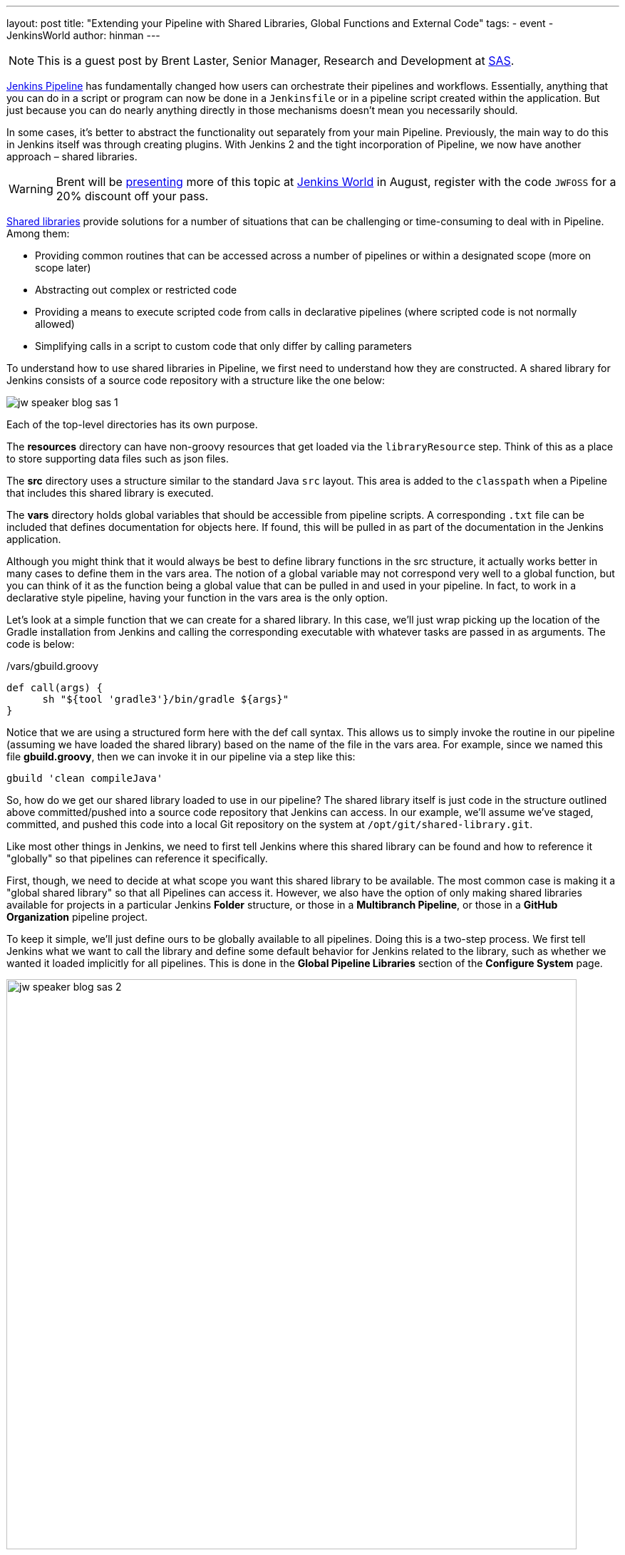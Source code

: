 ---
layout: post
title: "Extending your Pipeline with Shared Libraries, Global Functions and External Code"
tags:
- event
- JenkinsWorld
author: hinman
---

NOTE: This is a guest post by Brent Laster, Senior Manager, Research and Development at
link:https://www.sas.com/en_us/home.html[SAS].

link:/doc/book/pipeline[Jenkins Pipeline]
has fundamentally changed how users can orchestrate their pipelines and workflows.
Essentially, anything that you can do in a script or program can now be done in a `Jenkinsfile` or in a pipeline script created within the application.
But just because you can do nearly anything directly in those mechanisms doesn't mean you necessarily should.

In some cases, it's better to abstract the functionality out separately from your main Pipeline.
Previously, the main way to do this in Jenkins itself was through creating plugins.
With Jenkins 2 and the tight incorporation of Pipeline, we now have another approach – shared libraries.

[WARNING]
--
Brent will be
link:https://jenkinsworld20162017.sched.com/event/ALMq/extending-your-pipeline-with-shared-libraries-global-functions-and-external-code[presenting]
more of this topic at link:https://www.cloudbees.com/jenkinsworld/home[Jenkins World] in
August, register with the code `JWFOSS` for a 20% discount off your pass.
--

link:/doc/book/pipeline/shared-libraries[Shared libraries]
provide solutions for a number of situations that can be challenging or time-consuming to deal with in Pipeline.
Among them:

* Providing common routines that can be accessed across a number of pipelines or within a designated scope (more on scope later)
* Abstracting out complex or restricted code
* Providing a means to execute scripted code from calls in declarative pipelines (where scripted code is not normally allowed)
* Simplifying calls in a script to custom code that only differ by calling parameters

To understand how to use shared libraries in Pipeline, we first need to understand how they are constructed.
A shared library for Jenkins consists of a source code repository with a structure like the one below:

image:/images/post-images/2017-06-27/jw-speaker-blog-sas-1.png[role=center]

Each of the top-level directories has its own purpose.

The *resources* directory can have non-groovy resources that get loaded via the `libraryResource` step.
Think of this as a place to store supporting data files such as json files.

The *src* directory uses a structure similar to the standard Java `src` layout.
This area is added to the `classpath` when a Pipeline that includes this shared library is executed.

The *vars* directory holds global variables that should be accessible from pipeline scripts.
A corresponding `.txt` file can be included that defines documentation for objects here.
If found, this will be pulled in as part of the documentation in the Jenkins application.

Although you might think that it would always be best to define library functions in the src structure, it actually works better in many cases to define them in the vars area.
The notion of a global variable may not correspond very well to a global function, but you can think of it as the function being a global value that can be pulled in and used in your pipeline.
In fact, to work in a declarative style pipeline, having your function in the vars area is the only option.

Let's look at a simple function that we can create for a shared library.
In this case, we'll just wrap picking up the location of the Gradle installation from Jenkins and calling the corresponding executable with whatever tasks are passed in as arguments.
The code is below:

./vars/gbuild.groovy
[source, groovy]
----
def call(args) {
      sh "${tool 'gradle3'}/bin/gradle ${args}"
}
----

Notice that we are using a structured form here with the def call syntax.
This allows us to simply invoke the routine in our pipeline (assuming we have loaded the shared library) based on the name of the file in the vars area.
For example, since we named this file *gbuild.groovy*, then we can invoke it in our pipeline via a step like this:

[source, groovy]
----
gbuild 'clean compileJava'
----

So, how do we get our shared library loaded to use in our pipeline?
The shared library itself is just code in the structure outlined above committed/pushed into a source code repository that Jenkins can access.
In our example, we'll assume we've staged, committed, and pushed this code into a local Git repository on the system at `/opt/git/shared-library.git`.

Like most other things in Jenkins, we need to first tell Jenkins where this shared library can be found and how to reference it "globally" so that pipelines can reference it specifically.

First, though, we need to decide at what scope you want this shared library to be available.
The most common case is making it a "global shared library" so that all Pipelines can access it.
However, we also have the option of only making shared libraries available for projects in a particular Jenkins *Folder* structure,
or those in a *Multibranch Pipeline*, or those in a *GitHub Organization* pipeline project.

To keep it simple, we'll just define ours to be globally available to all pipelines.
Doing this is a two-step process.
We first tell Jenkins what we want to call the library and define some default behavior for Jenkins related to the library,
such as whether we wanted it loaded implicitly for all pipelines.
This is done in the *Global Pipeline Libraries* section of the *Configure System* page.

image:/images/post-images/2017-06-27/jw-speaker-blog-sas-2.png[role=center, width=800]

For the second part, we need to tell Jenkins where the actual source repository for the shared library is located.
SCM plugins that have been modified to understand how to work with shared libraries are called "*Modern SCM*".
The git plugin in one of these updated plugin, so we just supply the information in the same *Configure System* page.

image:/images/post-images/2017-06-27/jw-speaker-blog-sas-3.png[role=center]

After configuring Jenkins so that it can find the shared library repository, we can load the shared library into our pipeline using the `@Library('<library name>')` annotation.
Since link:http://docs.oracle.com/javase/1.5.0/docs/guide/language/annotations.html[Annotations]
are designed to annotate something that follows them,
we need to either include a specific import statement, or, if we want to include everything, we can use an underscore character as a placeholder.
So our basic step to load the library in a pipeline would be:

[source, groovy]
----
@Library('Utilities2') _
----

Based on this step, when Jenkins runs our Pipeline, it will first go out to the repository that holds the shared library and clone down a copy to use.
The log output during this part of the pipeline execution would look something like this:

[source]
----
Loading library Utilities2@master
 > git rev-parse --is-inside-work-tree # timeout=10
Setting origin to /opt/git/shared-libraries
 > git config remote.origin.url /opt/git/shared-libraries # timeout=10
Fetching origin...
Fetching upstream changes from origin
 > git --version # timeout=10
using GIT_SSH to set credentials Jenkins2 SSH
 > git fetch --tags --progress origin +refs/heads/*:refs/remotes/origin/*
 > git rev-parse master^{commit} # timeout=10
 > git rev-parse origin/master^{commit} # timeout=10
Cloning the remote Git repository
Cloning repository /opt/git/shared-libraries
----

Then Pipeline can call our shared library `gbuild` function and translate it to the desired Gradle build commands.

[source]
----
First time build.
Skipping changelog.
[Pipeline] }
[Pipeline] // stage
[Pipeline] stage
[Pipeline] { (Compile)
[Pipeline] tool
[Pipeline] sh
[gsummit17_lab2-4T357CUTJORMC2TIF7WW5LMRR37F7PM2QRUHXUNSRTWTTRHB3XGA]
Running shell script
+ /usr/share/gradle/bin/gradle clean compileJava -x test
Starting a Gradle Daemon (subsequent builds will be faster)
----

This is a very basic illustration of how using shared libraries work.
There is much more detail and functionality surrounding shared libraries, and extending your pipeline in general, than we can cover here.

Be sure to catch my talk on
link:https://jenkinsworld20162017.sched.com/event/ALMq/extending-your-pipeline-with-shared-libraries-global-functions-and-external-code[Extending your Pipeline with Shared Libraries, Global Functions and External Code]
at link:https://www.cloudbees.com/jenkinsworld[Jenkins World 2017].
Also, watch for my new book on
link:https://www.amazon.com/Jenkins-Deployment-Pipeline-Generation-Automation/dp/1491979593/ref=sr_1_2?ie=UTF8&qid=1497984947&sr=8-2&keywords=Brent+laster[Jenkins 2 Up and Running]
which will have a dedicated chapter on this – expected to be available later this year from O'Reilly.
